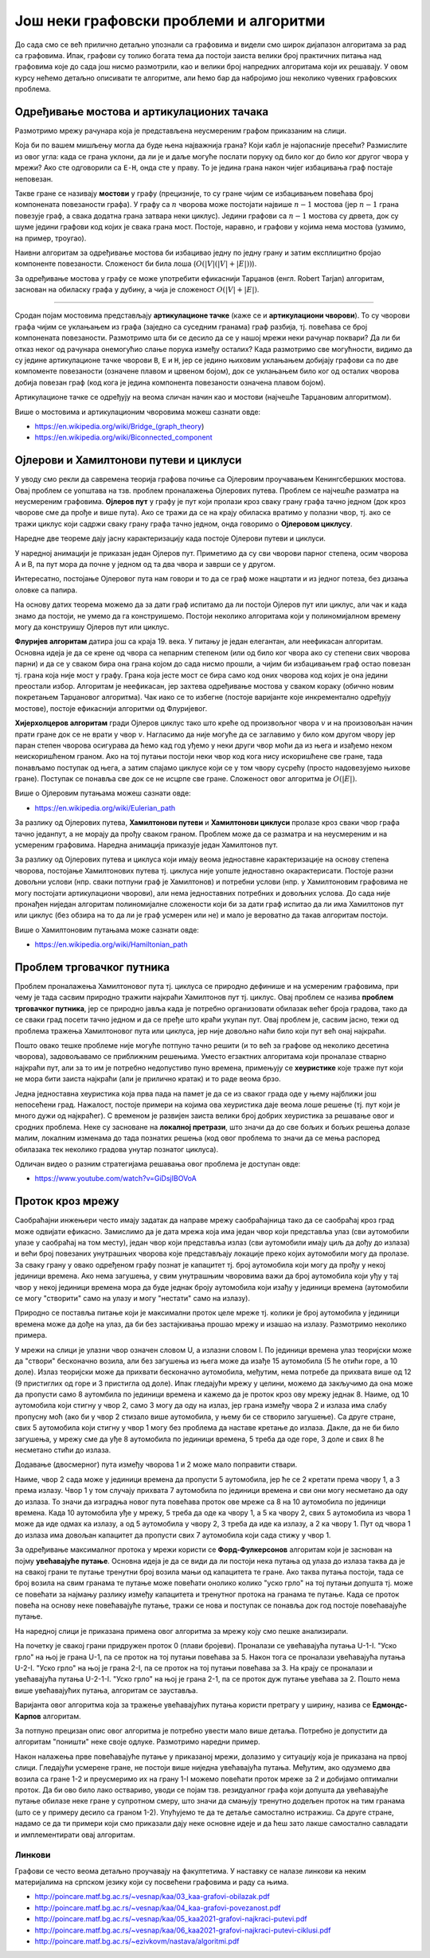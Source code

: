Још неки графовски проблеми и алгоритми
=======================================

До сада смо се већ прилично детаљно упознали са графовима и видели смо
широк дијапазон алгоритама за рад са графовима. Ипак, графови су
толико богата тема да постоји заиста велики број практичних питања над
графовима које до сада још нисмо размотрили, као и велики број
напредних алгоритама који их решавају. У овом курсу нећемо детаљно
описивати те алгоритме, али ћемо бар да набројимо још
неколико чувених графовских проблема.

Одређивање мостова и артикулационих тачака
------------------------------------------

Размотримо мрежу рачунара која је представљена неусмереним графом
приказаним на слици.

.. image:: ../../_images/4_grafovski/most.png
   :align: center
   :width: 150px

Која би по вашем мишљењу могла да буде њена најважнија грана? Који
кабл је најопасније пресећи? Размислите из овог угла: када се грана
уклони, да ли је и даље могуће послати поруку од било ког до било ког
другог чвора у мрежи? Ако сте одговорили са ``E-H``, онда сте у
праву. То је једина грана након чијег избацивања граф постаје
неповезан.

Такве гране се називају **мостови** у графу (прецизније, то су гране
чијим се избацивањем повећава број компонената повезаности графа). У
графу са :math:`n` чворова може постојати највише :math:`n-1` мостова
(јер :math:`n-1` грана повезује граф, а свака додатна грана затвара 
неки циклус). Једини графови са
:math:`n-1` мостова су дрвета, док су шуме једини графови код којих је
свака грана мост. Постоје, наравно, и графови у којима нема мостова
(узмимо, на пример, троугао).

Наивни алгоритам за одређивање мостова би избацивао једну по једну
грану и затим експлицитно бројао компоненте повезаности. Сложеност би
била лоша (:math:`O(|V|(|V| + |E|))`).

За одређивање мостова у графу се може употребити ефикаснији Тарџанов
(енгл. Robert Tarjan) алгоритам, заснован на обиласку графа у дубину,
а чија је сложеност :math:`O(|V| + |E|)`. 

~~~~

Сродан појам мостовима представљају **артикулационе тачке** (каже се и
**артикулациони чворови**). То су чворови графа чијим се уклањањем из
графа (заједно са суседним гранама) граф разбија, тј. повећава се број
компонената повезаности. Размотримо шта би се десило да се у нашој
мрежи неки рачунар поквари? Да ли би отказ неког од рачунара
онемогућио слање порука између осталих? Када размотримо све
могућности, видимо да су једине артикулационе тачке чворови ``B``,
``E`` и ``H``, јер се једино њиховим уклањањем добијају графови са по
две компоменте повезаности (означене плавом и црвеном бојом), док се
уклањањем било ког од осталих чворова добија повезан граф (код кога је
једина компонента повезаности означена плавом бојом).

.. image:: ../../_images/4_grafovski/artikulacione.png
   :align: center
   :width: 250px

Артикулационе тачке се одређују на веома сличан начин као и мостови
(најчешће Тарџановим алгоритмом).

Више о мостовима и артикулационим чворовима можеш сазнати овде:

- https://en.wikipedia.org/wiki/Bridge_(graph_theory)
- https://en.wikipedia.org/wiki/Biconnected_component

Ојлерови и Хамилтонови путеви и циклуси
---------------------------------------

У уводу смо рекли да савремена теорија графова почиње са Ојлеровим
проучавањем Кенингсбершких мостова. Овај проблем се уопштава на
тзв. проблем проналажења Ојлерових путева. Проблем се најчешће
разматра на неусмереним графовима. **Ојлеров пут** у графу је пут који
пролази кроз сваку грану графа тачно једном (док кроз чворове сме да
прође и више пута). Ако се тражи да се на крају обиласка вратимо у
полазни чвор, тј. ако се тражи циклус који садржи сваку грану графа
тачно једном, онда говоримо о **Ојлеровом циклусу**.

Наредне две теореме дају јасну карактеризацију када постоје Ојлерови
путеви и циклуси.

.. infonote::

   Ојлеров пут у повезаном графу постоји ако и само ако постоје
   највише два чвора непарног степена (и тада они морају бути почетни и
   завршни чвор).

.. infonote::

   Ојлеров циклус у повезаном графу постоји ако и само ако су сви чворови
   парног степена (и тада било који чвор може бити почетни и истовремено завршни).


У наредној анимацији је приказан један Ојлеров пут. Приметимо да су
сви чворови парног степена, осим чворова A и B, па пут мора да почне у
једном од та два чвора и заврши се у другом.

.. gallery:: ojlerov_put
    :width: 150px
    :height: 100%
    :folder: ../../_images/4_grafovski/ojlerov_put
    :images: ojlerov_put0.png, ojlerov_put1.png, ojlerov_put2.png, ojlerov_put3.png, ojlerov_put4.png, ojlerov_put5.png, ojlerov_put6.png, ojlerov_put7.png, ojlerov_put8.png, ojlerov_put9.png, ojlerov_put10.png

Интересатно, постојање Ојлеровог пута нам говори и то да се граф може
нацртати и из једног потеза, без дизања оловке са папира.
   
На основу датих теорема можемо да за дати граф испитамо да ли постоји
Ојлеров пут или циклус, али чак и када знамо да постоји, не умемо да
га конструишемо. Постоји неколико алгоритама који у полиномијалном
времену могу да конструишу Ојлеров пут или циклус.

**Флуријев алгоритам** датира још са краја 19. века. У питању је један
елегантан, али неефикасан алгоритам. Основна идеја је да се крене од
чвора са непарним степеном (или од било ког чвора ако су степени свих
чворова парни) и да се у сваком бира она грана којом до сада нисмо
прошли, а чијим би избацивањем граф остао повезан тј. грана која није
мост у графу. Грана која јесте мост се бира само код оних чворова код
којих је она једини преостали избор. Алгоритам је неефикасан, јер
захтева одређивање мостова у сваком кораку (обично новим покретањем
Тарџановог алгоритма). Чак иако се то избегне (постоје варијанте које
инкрементално одређују мостове), постоје ефикаснији алгоритми од
Флуријевог.

**Хијерхолцеров алгоритам** гради Ојлеров циклус тако што креће од
произвољног чвора :math:`v` и на произовољан начин прати гране док се
не врати у чвор :math:`v`. Нагласимо да није могуће да се заглавимо у
било ком другом чвору јер паран степен чворова осигурава да ћемо кад
год уђемо у неки други чвор моћи да из њега и изађемо неком
неискоришћеном граном. Ако на тој путањи постоји неки чвор код кога
нису искоришћене све гране, тада понављамо поступак од њега, а затим
спајамо циклусе који се у том чвору сусрећу (просто надовезујемо
њихове гране). Поступак се понавља све док се не исцрпе све
гране. Сложеност овог алгоритма је :math:`O(|E|)`.

Више о Ојлеровим путањама можеш сазнати овде:

- https://en.wikipedia.org/wiki/Eulerian_path

За разлику од Ојлерових путева, **Хамилтонови путеви** и **Хамилтонови
циклуси** пролазе кроз сваки чвор графа тачно једанпут, а не морају да 
прођу сваком граном. Проблем може да се разматра и на неусмереним и на 
усмереним графовима. Наредна анимација приказује један Хамилтонов пут. 

.. gallery:: hamiltonov_put
    :width: 150px
    :height: 100%
    :folder: ../../_images/4_grafovski/hamiltonov_put
    :images: hamiltonov_put0.png, hamiltonov_put1.png, hamiltonov_put2.png, hamiltonov_put3.png, hamiltonov_put4.png, hamiltonov_put5.png, hamiltonov_put6.png



За разлику од Ојлерових путева и циклуса који имају веома једноставне
карактеризације на основу степена чворова, постојање Хамилтонових
путева тј. циклуса није уопште једноставно окарактерисати. Постоје
разни довољни услови (нпр. сваки потпуни граф је Хамилтонов) и
потребни услови (нпр. у Хамилтоновим графовима не могу постојати
артикулациони чворови), али нема једноставних потребних и довољних
услова. До сада није пронађен ниједан алгоритам полиномијалне
сложености који би за дати граф испитао да ли има Хамилтонов пут или
циклус (без обзира на то да ли је граф усмерен или не) и мало је
вероватно да такав алгоритам постоји.

.. infonote::

   Проблем испитивања постојања Хамилтонових путева и проблем
   испитивања постојања Хамилтонових циклуса (без обзира на то да ли
   је граф усмерен или не) спада у класу тзв. **NP проблема**
   (недетерминисички полиномијалних), што значи да се за дато решење у
   полиномијалном времену може проверити да је исправно (заиста, за
   дати пут или циклус је прилично лако проверити да ли јесте
   Хамилтонов), али и у категорију **NP-тешких** проблема што значи да
   још није откривен полиномијални алгоритам за њихово решавање. Мада
   није доказано да такав алгоритам не постоји, мало је вероватно да
   је то случај. Проблеми који су истовремено и у класи NP и у класи
   NP-тешких проблема су тзв. **NP-комплетни** проблеми. Ако би неко
   успео да реши било који NP-комплетан проблем било тако што пронађе
   полиномијални алгоритам за његово решавање или тако што докаже да
   такав алгоритам не постоји, добио би милион долара од Клејовог
   института (и још важније, стекао огромну светску славу).

Више о Хамилтоновим путањама може сазнати овде:

- https://en.wikipedia.org/wiki/Hamiltonian_path

   
Проблем трговачког путника
--------------------------

Проблем проналажења Хамилтоновог пута тј. циклуса се природно дефинише
и на усмереним графовима, при чему је тада сасвим природно тражити
најкраћи Хамилтонов пут тј. циклус. Овај проблем се назива **проблем
трговачког путника**, јер се природно јавља када је потребно
организовати обилазак већег броја градова, тако да се сваки град
посети тачно једном и да се пређе што краћи укупан пут. Овај проблем
је, сасвим јасно, тежи од проблема тражења Хамилтоновог пута или
циклуса, јер није довољно наћи било који пут већ онај најкраћи.

.. infonote::

   Проблем трговачког путника јесте NP-тежак, али не и NP, па самим
   тим није ни NP-комплетан. Наиме, чак и кад имамо решење, не умемо у
   полиномијалном времену да проверимо да ли је исправно (за дати пут
   умемо брзо да проверимо да ли сваки град посећује тачно једном, али
   не умемо да брзо проверимо да ли је он заиста најкраћи од свих
   таквих путева).

Пошто овако тешке проблеме није могуће потпуно тачно решити (и то већ
за графове од неколико десетина чворова), задовољавамо се приближним
решењима. Уместо егзактних алгоритама који проналазе стварно најкраћи
пут, али за то им је потребно недопустиво пуно времена, примењују се
**хеуристике** које траже пут који не мора бити заиста најкраћи (али
је прилично кратак) и то раде веома брзо.

Једна једноставна хеуристика која прва пада на памет је да се из
сваког града оде у њему најближи још непосећени град. Нажалост,
постоје примери на којима ова хеуристика даје веома лоше решење
(тј. пут који је много дужи од најкраћег). С временом је развијен
заиста велики број добрих хеуристика за решавање овог и сродних
проблема. Неке су засноване на **локалној претрази**, што значи да до
све бољих и бољих решења долазе малим, локалним изменама до тада
познатих решења (код овог проблема то значи да се мења распоред
обилазака тек неколико градова унутар познатог циклуса).

Одличан видео о разним стратегијама решавања овог проблема је доступан
овде:

- https://www.youtube.com/watch?v=GiDsjIBOVoA
   
Проток кроз мрежу
-----------------

Саобраћајни инжењери често имају задатак да направе мрежу
саобраћајница тако да се саобраћај кроз град може одвијати ефикасно.
Замислимо да је дата мрежа која има један чвор који представља улаз
(сви аутомобили улазе у саобраћај на том месту), један чвор који
представља излаз (сви аутомобили имају циљ да дођу до излаза) и већи
број повезаних унутрашњих чворова које представљају локације преко
којих аутомобили могу да пролазе. За сваку грану у овако одређеном
графу познат је капацитет тј. број аутомобила који могу да прођу у
некој јединици времена. Ако нема загушења, у свим унутрашњим чворовима
важи да број аутомобила који уђу у тај чвор у некој јединици времена
мора да буде једнак броју аутомобила који изађу у јединици времена
(аутомобили се могу "створити" само на улазу и могу "нестати" само на
излазу).

Природно се поставља питање који је максимални проток целе мреже
тј. колики је број аутомобила у јединици времена може да дође на улаз,
да би без застајкивања прошао мрежу и изашао на излазу. Размотримо
неколико примера.

.. image:: ../../_images/4_grafovski/protok1.png
   :align: center        

У мрежи на слици је улазни чвор означен словом U, а излазни
словом I. По јединици времена улаз теоријски може да "створи"
бесконачно возила, али без загушења из њега може да изађе 15
аутомобила (5 ће отићи горе, а 10 доле). Излаз теоријски може да
прихвати бесконачно аутомобила, међутим, нема потребе да прихвата више
од 12 (9 пристиглих од горе и 3 пристигла од доле). Ипак гледајући
мрежу у целини, можемо да закључимо да она може да пропусти само 8
аутомбила по јединици времена и кажемо да је проток кроз ову мрежу
једнак 8. Наиме, од 10 аутомобила који стигну у чвор 2, само 3 могу да
оду на излаз, јер грана између чвора 2 и излаза има слабу пропусну моћ
(ако би у чвор 2 стизало више аутомобила, у њему би се створило
загушење). Са друге стране, свих 5 аутомобила који стигну у чвор 1
могу без проблема да наставе кретање до излаза. Дакле, да не би било
загушења, у мрежу сме да уђе 8 аутомобила по јединици времена, 5 треба
да оде горе, 3 доле и свих 8 ће несметано стићи до излаза.

Додавање (двосмерног) пута између чворова 1 и 2 може мало поправити
ствари.

.. image:: ../../_images/4_grafovski/protok2.png
   :align: center        

Наиме, чвор 2 сада може у јединици времена да пропусти 5 аутомобила,
јер ће се 2 кретати према чвору 1, а 3 према излазу. Чвор 1 у том
случају прихвата 7 аутомобила по јединици времена и сви они могу
несметано да оду до излаза. То значи да изградња новог пута повећава
проток ове мреже са 8 на 10 аутомобила по јединици времена. Када 10
аутомобила уђе у мрежу, 5 треба да оде ка чвору 1, а 5 ка чвору 2,
свих 5 аутомобила из чвора 1 може да иде одмах ка излазу, а од 5
аутомобила у чвору 2, 3 треба да иде ка излазу, а 2 ка чвору 1. Пут од
чвора 1 до излаза има довољан капацитет да пропусти свих 7 аутомобила
који сада стижу у чвор 1.

За одређивање максималног протока у мрежи користи се
**Форд-Фулкерсонов** алгоритам који је заснован на појму **увећавајуће
путање**. Основна идеја је да се види да ли постоји нека путања од
улаза до излаза таква да је на свакој грани те путање тренутни број
возила мањи од капацитета те гране. Ако таква путања постоји, тада се
број возила на свим гранама те путање може повећати онолико колико
"уско грло" на тој путањи допушта тј. може се повећати за најмању
разлику између капацитета и тренутног протока на гранама те
путање. Када се проток повећа на основу неке повећавајуће путање, тражи
се нова и поступак се понавља док год постоје повећавајуће путање.

На наредној слици је приказана примена овог алгоритма за мрежу коју
смо пешке анализирали.

.. image:: ../../_images/4_grafovski/fordfulkerson.png
   :align: center

На почетку је свакој грани придружен проток 0 (плави
бројеви). Проналази се увећавајућа путања U-1-I. "Уско грло" на њој је
грана U-1, па се проток на тој путањи повећава за 5. Након тога се
проналази увећавајућа путања U-2-I. "Уско грло" на њој је грана 2-I,
па се проток на тој путањи повећава за 3. На крају се проналази и
увећавајућа путања U-2-1-I. "Уско грло" на њој је грана 2-1, па се
проток дуж путање увећава за 2. Пошто нема више увећавајућих путања,
алгоритам се зауставља.
           
Варијанта овог алгоритма која за тражење увећавајућих путања користи
претрагу у ширину, назива се **Едмондс-Карпов** алгоритам.

За потпуно прецизан опис овог алгоритма је потребно увести мало више
детаља. Потребно је допустити да алгоритам "поништи" неке своје
одлуке. Размотримо наредни пример.

.. image:: ../../_images/4_grafovski/fordfulkerson1.png
   :align: center
   :width: 400px

Након налажења прве повећавајуће путање у приказаној мрежи, долазимо у
ситуацију која је приказана на првој слици. Гледајући усмерене гране,
не постоји више ниједна увећавајућа путања. Међутим, ако одузмемо два
возила са гране 1-2 и преусмеримо их на грану 1-I можемо повећати
проток мреже за 2 и добијамо оптимални проток. Да би ово било лако
оствариво, уводи се појам тзв. резидуалног графа који допушта да
увећавајуће путање обилазе неке гране у супротном смеру, што значи да
смањују тренутно додељен проток на тим гранама (што се у примеру
десило са граном 1-2). Упућујемо те да те детаље самостално
истражиш. Са друге стране, надамо се да ти примери који смо приказали
дају неке основне идеје и да ћеш зато лакше самостално савладати и
имплементирати овај алгоритам.


Линкови
.......


Графови се често веома детаљно проучавају на факултетима. У наставку
се налазе линкови ка неким материјалима на српском језику који су
посвећени графовима и раду са њима.

- http://poincare.matf.bg.ac.rs/~vesnap/kaa/03_kaa-grafovi-obilazak.pdf
- http://poincare.matf.bg.ac.rs/~vesnap/kaa/04_kaa-grafovi-povezanost.pdf
- http://poincare.matf.bg.ac.rs/~vesnap/kaa/05_kaa2021-grafovi-najkraci-putevi.pdf
- http://poincare.matf.bg.ac.rs/~vesnap/kaa/06_kaa2021-grafovi-najkraci-putevi-ciklusi.pdf
- http://poincare.matf.bg.ac.rs/~ezivkovm/nastava/algoritmi.pdf
